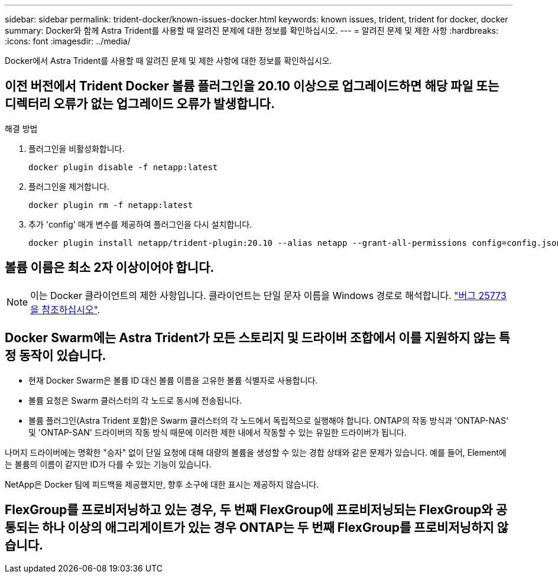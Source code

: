 ---
sidebar: sidebar 
permalink: trident-docker/known-issues-docker.html 
keywords: known issues, trident, trident for docker, docker 
summary: Docker와 함께 Astra Trident를 사용할 때 알려진 문제에 대한 정보를 확인하십시오. 
---
= 알려진 문제 및 제한 사항
:hardbreaks:
:icons: font
:imagesdir: ../media/


Docker에서 Astra Trident를 사용할 때 알려진 문제 및 제한 사항에 대한 정보를 확인하십시오.



== 이전 버전에서 Trident Docker 볼륨 플러그인을 20.10 이상으로 업그레이드하면 해당 파일 또는 디렉터리 오류가 없는 업그레이드 오류가 발생합니다.

.해결 방법
. 플러그인을 비활성화합니다.
+
[listing]
----
docker plugin disable -f netapp:latest
----
. 플러그인을 제거합니다.
+
[listing]
----
docker plugin rm -f netapp:latest
----
. 추가 'config' 매개 변수를 제공하여 플러그인을 다시 설치합니다.
+
[listing]
----
docker plugin install netapp/trident-plugin:20.10 --alias netapp --grant-all-permissions config=config.json
----




== 볼륨 이름은 최소 2자 이상이어야 합니다.


NOTE: 이는 Docker 클라이언트의 제한 사항입니다. 클라이언트는 단일 문자 이름을 Windows 경로로 해석합니다. https://github.com/moby/moby/issues/25773["버그 25773을 참조하십시오"^].



== Docker Swarm에는 Astra Trident가 모든 스토리지 및 드라이버 조합에서 이를 지원하지 않는 특정 동작이 있습니다.

* 현재 Docker Swarm은 볼륨 ID 대신 볼륨 이름을 고유한 볼륨 식별자로 사용합니다.
* 볼륨 요청은 Swarm 클러스터의 각 노드로 동시에 전송됩니다.
* 볼륨 플러그인(Astra Trident 포함)은 Swarm 클러스터의 각 노드에서 독립적으로 실행해야 합니다. ONTAP의 작동 방식과 'ONTAP-NAS' 및 'ONTAP-SAN' 드라이버의 작동 방식 때문에 이러한 제한 내에서 작동할 수 있는 유일한 드라이버가 됩니다.


나머지 드라이버에는 명확한 "승자" 없이 단일 요청에 대해 대량의 볼륨을 생성할 수 있는 경합 상태와 같은 문제가 있습니다. 예를 들어, Element에는 볼륨의 이름이 같지만 ID가 다를 수 있는 기능이 있습니다.

NetApp은 Docker 팀에 피드백을 제공했지만, 향후 소구에 대한 표시는 제공하지 않습니다.



== FlexGroup를 프로비저닝하고 있는 경우, 두 번째 FlexGroup에 프로비저닝되는 FlexGroup와 공통되는 하나 이상의 애그리게이트가 있는 경우 ONTAP는 두 번째 FlexGroup를 프로비저닝하지 않습니다.

